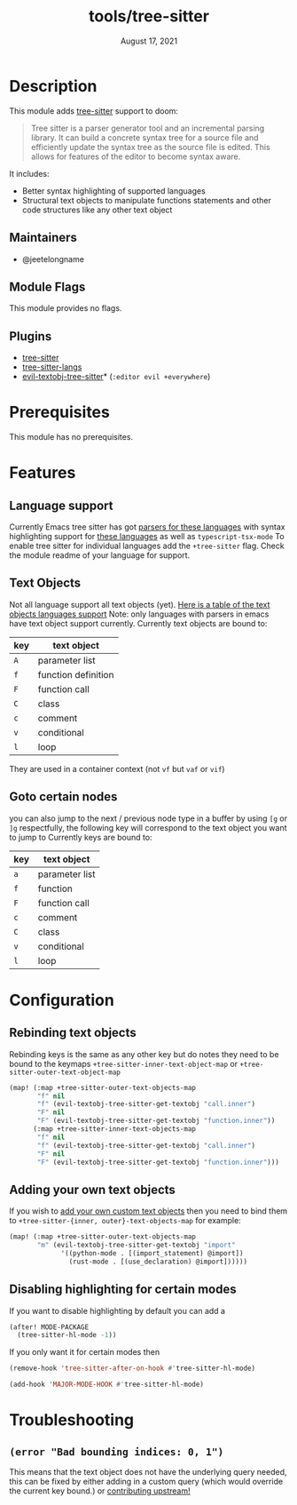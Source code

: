 #+TITLE:   tools/tree-sitter
#+DATE:    August 17, 2021
#+SINCE:   3.0.0
#+STARTUP: inlineimages nofold

* Table of Contents :TOC_3:noexport:
- [[#description][Description]]
  - [[#maintainers][Maintainers]]
  - [[#module-flags][Module Flags]]
  - [[#plugins][Plugins]]
- [[#prerequisites][Prerequisites]]
- [[#features][Features]]
  - [[#language-support][Language support]]
  - [[#text-objects][Text Objects]]
  - [[#goto-certain-nodes][Goto certain nodes]]
- [[#configuration][Configuration]]
  - [[#rebinding-text-objects][Rebinding text objects]]
  - [[#adding-your-own-text-objects][Adding your own text objects]]
  - [[#disabling-highlighting-for-certain-modes][Disabling highlighting for certain modes]]
- [[#troubleshooting][Troubleshooting]]
  - [[#error-bad-bounding-indices-0-1][=(error "Bad bounding indices: 0, 1")=]]

* Description
This module adds [[https://tree-sitter.github.io/tree-sitter/][tree-sitter]] support to doom:

#+begin_quote
Tree sitter is a parser generator tool and an incremental parsing library. It
can build a concrete syntax tree for a source file and efficiently update the
syntax tree as the source file is edited. This allows for features of the editor
  to become syntax aware.
#+end_quote

It includes:
+ Better syntax highlighting of supported languages
+ Structural text objects to manipulate functions statements and other code
  structures like any other text object

** Maintainers
- @jeetelongname

** Module Flags
This module provides no flags.

** Plugins
+ [[https://github.com/emacs-tree-sitter/elisp-tree-sitter][tree-sitter]]
+ [[https://github.com/emacs-tree-sitter/tree-sitter-langs][tree-sitter-langs]]
+ [[https://github.com/meain/evil-textobj-tree-sitter][evil-textobj-tree-sitter]]* (=:editor evil +everywhere=)

* Prerequisites
This module has no prerequisites. 

* Features
** Language support
Currently Emacs tree sitter has got [[https://github.com/emacs-tree-sitter/tree-sitter-langs/tree/master/repos][parsers for these languages]] with syntax
highlighting support for [[https://github.com/emacs-tree-sitter/tree-sitter-langs/tree/master/queries][these languages]] as well as ~typescript-tsx-mode~
To enable tree sitter for individual languages add the =+tree-sitter= flag.
Check the module readme of your language for support.

** Text Objects
Not all language support all text objects (yet). [[https://github.com/nvim-treesitter/nvim-treesitter-textobjects#built-in-textobjects][Here is a table of the text
objects languages support]]
Note: only languages with parsers in emacs have text object support currently.
Currently text objects are bound to:
| key | text object         |
|-----+---------------------|
| =A= | parameter list      |
| =f= | function definition |
| =F= | function call       |
| =C= | class               |
| =c= | comment             |
| =v= | conditional         |
| =l= | loop                |

They are used in a container context (not =vf= but =vaf= or =vif=)

** Goto certain nodes
you can also jump to the next / previous node type in a buffer by using =[g=
or =]g= respectfully, the following key will correspond to the text object you
want to jump to
Currently keys are bound to:
| key | text object    |
|-----+----------------|
| =a= | parameter list |
| =f= | function       |
| =F= | function call  |
| =c= | comment        |
| =C= | class          |
| =v= | conditional    |
| =l= | loop           |

* Configuration
** Rebinding text objects
Rebinding keys is the same as any other key but do notes they need to be bound 
to the keymaps ~+tree-sitter-inner-text-object-map~ or
~+tree-sitter-outer-text-object-map~
#+begin_src emacs-lisp
(map! (:map +tree-sitter-outer-text-objects-map
       "f" nil
       "f" (evil-textobj-tree-sitter-get-textobj "call.inner")
       "F" nil
       "F" (evil-textobj-tree-sitter-get-textobj "function.inner"))
      (:map +tree-sitter-inner-text-objects-map
       "f" nil
       "f" (evil-textobj-tree-sitter-get-textobj "call.inner")
       "F" nil
       "F" (evil-textobj-tree-sitter-get-textobj "function.inner")))
#+end_src

** Adding your own text objects
If you wish to [[https://github.com/meain/evil-textobj-tree-sitter#custom-textobjects][add your own custom text objects]] then you need to bind them to
~+tree-sitter-{inner, outer}-text-objects-map~
for example:
#+begin_src emacs-lisp
(map! (:map +tree-sitter-outer-text-objects-map
       "m" (evil-textobj-tree-sitter-get-textobj "import"
             '((python-mode . [(import_statement) @import])
               (rust-mode . [(use_declaration) @import])))))
#+end_src

** Disabling highlighting for certain modes
If you want to disable highlighting by default you can add a 
#+begin_src emacs-lisp
(after! MODE-PACKAGE
  (tree-sitter-hl-mode -1))
#+end_src

If you only want it for certain modes then
#+begin_src emacs-lisp
(remove-hook 'tree-sitter-after-on-hook #'tree-sitter-hl-mode)

(add-hook 'MAJOR-MODE-HOOK #'tree-sitter-hl-mode)
#+end_src

* Troubleshooting
** =(error "Bad bounding indices: 0, 1")=
This means that the text object does not have the underlying query needed, this can be
fixed by either adding in a custom query (which would override the current key
bound.) or [[https://github.com/nvim-treesitter/nvim-treesitter-textobjects/][contributing upstream!]]
